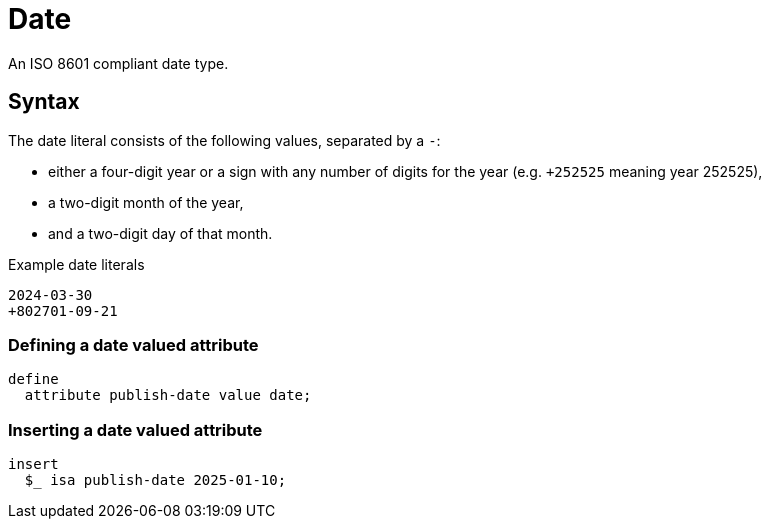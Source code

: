 = Date

An ISO 8601 compliant date type. 

== Syntax

The date literal consists of the following values, separated by a `-`:

* either a four-digit year or a sign with any number of digits for the year (e.g. `+252525` meaning year 252525),
* a two-digit month of the year,
* and a two-digit day of that month.

[,typeql]
.Example date literals
----
2024-03-30
+802701-09-21
----

=== Defining a date valued attribute

[,typeql]
----
define
  attribute publish-date value date;
----

=== Inserting a date valued attribute

[,typeql]
----
insert
  $_ isa publish-date 2025-01-10;
----
